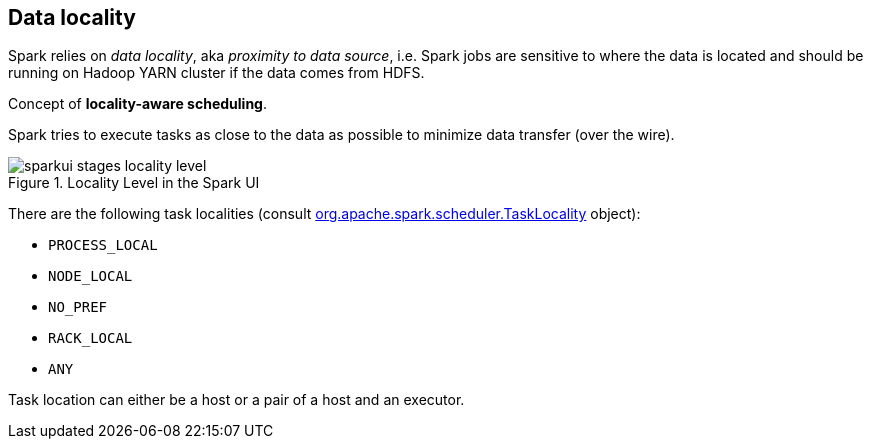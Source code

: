 == Data locality

Spark relies on _data locality_, aka _proximity to data source_, i.e. Spark jobs are sensitive to where the data is located and should be running on Hadoop YARN cluster if the data comes from HDFS.

Concept of *locality-aware scheduling*.

Spark tries to execute tasks as close to the data as possible to minimize data transfer (over the wire).

.Locality Level in the Spark UI
image::images/sparkui-stages-locality-level.png[]

There are the following task localities (consult https://spark.apache.org/docs/latest/api/scala/index.html#org.apache.spark.scheduler.TaskLocality$[org.apache.spark.scheduler.TaskLocality] object):

* `PROCESS_LOCAL`
* `NODE_LOCAL`
* `NO_PREF`
* `RACK_LOCAL`
* `ANY`

Task location can either be a host or a pair of a host and an executor.
